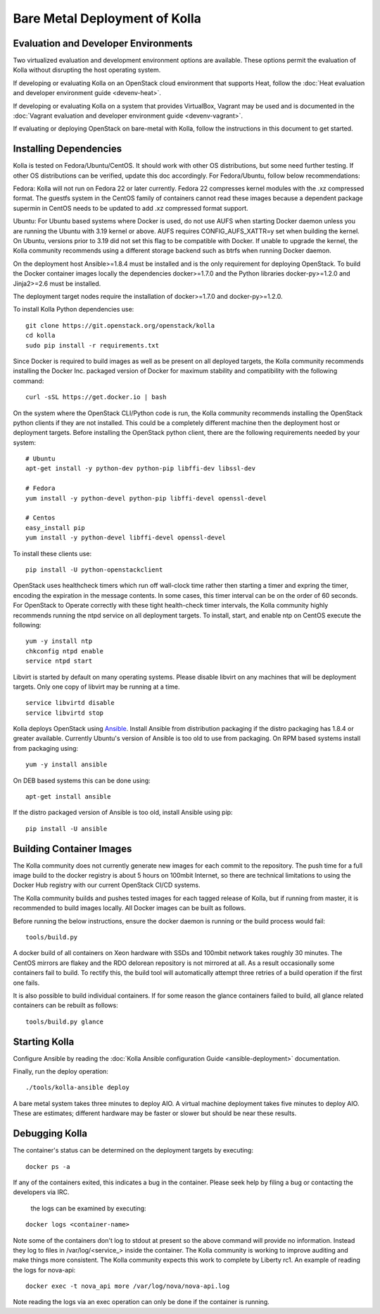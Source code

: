 Bare Metal Deployment of Kolla
==============================

Evaluation and Developer Environments
-------------------------------------

Two virtualized evaluation and development environment options are
available.  These options permit the evaluation of Kolla without
disrupting the host operating system.

If developing or evaluating Kolla on an OpenStack cloud environment that
supports Heat, follow the :doc:`Heat evaluation and developer environment guide <devenv-heat>`.

If developing or evaluating Kolla on a system that provides VirtualBox,
Vagrant may be used and is documented in the :doc:`Vagrant evaluation and developer environment guide <devenv-vagrant>`.

If evaluating or deploying OpenStack on bare-metal with Kolla, follow the
instructions in this document to get started.

Installing Dependencies
-----------------------

Kolla is tested on Fedora/Ubuntu/CentOS. It should work with other OS
distributions, but some need further testing. If other OS distributions can
be verified, update this doc accordingly. For Fedora/Ubuntu, follow below
recommendations:

Fedora: Kolla will not run on Fedora 22 or later currently. Fedora 22
compresses kernel modules with the .xz compressed format. The guestfs system
in the CentOS family of containers cannot read these images because a dependent
package supermin in CentOS needs to be updated to add .xz compressed format
support.

Ubuntu: For Ubuntu based systems where Docker is used, do not use AUFS when
starting Docker daemon unless you are running the Ubuntu with 3.19 kernel or
above. AUFS requires CONFIG\_AUFS\_XATTR=y set when building the kernel. On
Ubuntu, versions prior to 3.19 did not set this flag to be compatible with
Docker. If unable to upgrade the kernel, the Kolla community recommends using
a different storage backend such as btrfs when running Docker daemon.

On the deployment host Ansible>=1.8.4 must be installed and is the only
requirement for deploying OpenStack.  To build the Docker container images
locally the dependencies docker>=1.7.0 and the Python libraries
docker-py>=1.2.0 and Jinja2>=2.6 must be installed.

The deployment target nodes require the installation of docker>=1.7.0 and
docker-py>=1.2.0.

To install Kolla Python dependencies use:

::

    git clone https://git.openstack.org/openstack/kolla
    cd kolla
    sudo pip install -r requirements.txt

Since Docker is required to build images as well as be present on all deployed
targets, the Kolla community recommends installing the Docker Inc. packaged
version of Docker for maximum stability and compatibility with the following
command:

::

    curl -sSL https://get.docker.io | bash

On the system where the OpenStack CLI/Python code is run, the Kolla community
recommends installing the OpenStack python clients if they are not installed.
This could be a completely different machine then the deployment host or
deployment targets. Before installing the OpenStack python client, there are
the following requirements needed by your system:

::

   # Ubuntu
   apt-get install -y python-dev python-pip libffi-dev libssl-dev

   # Fedora
   yum install -y python-devel python-pip libffi-devel openssl-devel

   # Centos
   easy_install pip
   yum install -y python-devel libffi-devel openssl-devel

To install these clients use:

::

    pip install -U python-openstackclient

OpenStack uses healthcheck timers which run off wall-clock time rather then
starting a timer and expring the timer, encoding the expiration in the message
contents.  In some cases, this timer interval can be on the order of 60
seconds.  For OpenStack to Operate correctly with these tight health-check
timer intervals,  the Kolla community highly recommends running the ntpd
service on all deployment targets.  To install, start, and enable ntp on
CentOS execute the following:

::

    yum -y install ntp
    chkconfig ntpd enable
    service ntpd start

Libvirt is started by default on many operating systems.  Please disable libvirt
on any machines that will be deployment targets.  Only one copy of libvirt may
be running at a time.

::

    service libvirtd disable
    service libvirtd stop

Kolla deploys OpenStack using
`Ansible <http://www.ansible.com>`__.  Install Ansible from distribution
packaging if the distro packaging has 1.8.4 or greater available.  Currently
Ubuntu's version of Ansible is too old to use from packaging.  On RPM
based systems install from packaging using:

::

    yum -y install ansible

On DEB based systems this can be done using:

::

    apt-get install ansible

If the distro packaged version of Ansible is too old, install Ansible using
pip:

::

    pip install -U ansible

Building Container Images
--------------------------

The Kolla community does not currently generate new images for each commit
to the repository.  The push time for a full image build to the docker registry
is about 5 hours on 100mbit Internet, so there are technical limitations to
using the Docker Hub registry with our current OpenStack CI/CD systems.

The Kolla community builds and pushes tested images for each tagged release of
Kolla, but if running from master, it is recommended to build images locally.
All Docker images can be built as follows.

Before running the below instructions, ensure the docker daemon is running
or the build process would fail:

::

    tools/build.py

A docker build of all containers on Xeon hardware with SSDs and 100mbit network
takes roughly 30 minutes.  The CentOS mirrors are flakey and the RDO delorean
repository is not mirrored at all.  As a result occasionally some containers
fail to build.  To rectify this, the build tool will automatically attempt three
retries of a build operation if the first one fails.

It is also possible to build individual containers.  If for some reason the glance
containers failed to build, all glance related containers can be rebuilt as follows:

::

    tools/build.py glance

Starting Kolla
--------------

Configure Ansible by reading the
:doc:`Kolla Ansible configuration Guide <ansible-deployment>` documentation.

Finally, run the deploy operation:

::

    ./tools/kolla-ansible deploy

A bare metal system takes three minutes to deploy AIO. A virtual machine
deployment takes five minutes to deploy AIO. These are estimates; different
hardware may be faster or slower but should be near these results.

Debugging Kolla
---------------

The container's status can be determined on the deployment targets by
executing:

::

    docker ps -a

If any of the containers exited, this indicates a bug in the container.  Please
seek help by filing a bug or contacting the developers via IRC.

 the logs can be examined by executing:

::

    docker logs <container-name>

Note some of the containers don't log to stdout at present so the above
command will provide no information.  Instead they log to files
in /var/log/<service_> inside the container.  The Kolla community is
working to improve auditing and make things more consistent.  The Kolla
community expects this work to complete by Liberty rc1.  An example of
reading the logs for nova-api:

::

    docker exec -t nova_api more /var/log/nova/nova-api.log

Note reading the logs via an exec operation can only be done if the
container is running.
